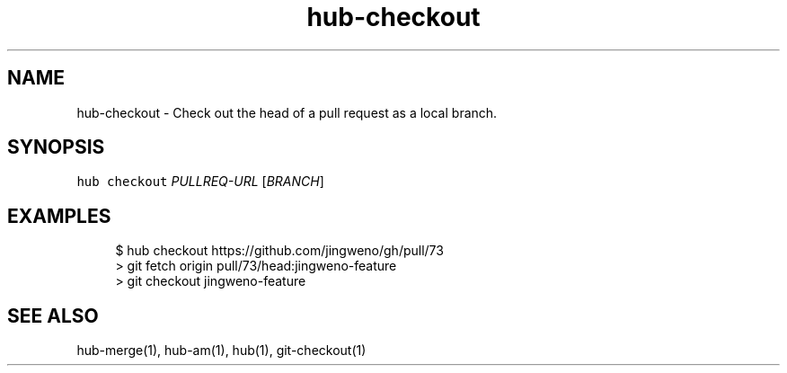 .TH "hub-checkout" "1" "09 Jul 2019" "hub version 2.12.2" "hub manual"
.nh
.ad l
.SH "NAME"
hub\-checkout \- Check out the head of a pull request as a local branch.
.SH "SYNOPSIS"
.P
\fB\fChub checkout\fR \fIPULLREQ\-URL\fP [\fIBRANCH\fP]
.SH "EXAMPLES"
.PP
.RS 4
.nf
$ hub checkout https://github.com/jingweno/gh/pull/73
> git fetch origin pull/73/head:jingweno\-feature
> git checkout jingweno\-feature
.fi
.RE
.SH "SEE ALSO"
.P
hub\-merge(1), hub\-am(1), hub(1), git\-checkout(1)

